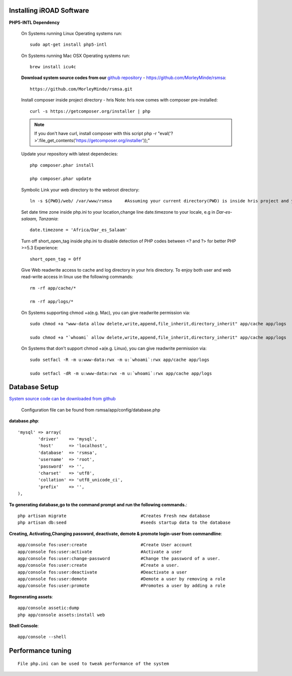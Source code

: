 .. installation:

.. index:: Installing iROAD Software

Installing iROAD Software
=========================

**PHP5-INTL Dependency**

    On Systems running Linux Operating systems run::

      sudo apt-get install php5-intl

    On Systems running Mac OSX Operating systems run::

      brew install icu4c

    **Download system source codes from our** `github repository <https://github.com/MorleyMinde/rsmsa>`_ - https://github.com/MorleyMinde/rsmsa::

        https://github.com/MorleyMinde/rsmsa.git
        
    Install composer inside project directory - hris Note: hris now comes with composer pre-installed::

        curl -s https://getcomposer.org/installer | php

    .. note:: 

       If you don't have curl, install composer with this script php -r "eval('?>'.file_get_contents('https://getcomposer.org/installer'));"

    Update your repository with latest dependecies::

        php composer.phar install

        php composer.phar update

    Symbolic Link your web directory to the webroot directory::

        ln -s ${PWD}/web/ /var/www/rsmsa     #Assuming your current directory(PWD) is inside hris project and your webroot is on /var/www/

    Set date time zone inside php.ini to your location,change line date.timezone to your locale, e.g in `Dar-es-salaam, Tanzania`::

        date.timezone = 'Africa/Dar_es_Salaam'

    Turn off short_open_tag inside php.ini to disable detection of PHP codes between <? and ?> for better PHP >=5.3 Experience::

        short_open_tag = Off

    Give Web readwrite access to cache and log directory in your hris directory. To enjoy both user and web read-write access in linux use the following commands::

        rm -rf app/cache/*

        rm -rf app/logs/*

    On Systems supporting chmod +a(e.g. Mac), you can give readwrite permission via::

        sudo chmod +a "www-data allow delete,write,append,file_inherit,directory_inherit" app/cache app/logs

        sudo chmod +a "`whoami` allow delete,write,append,file_inherit,directory_inherit" app/cache app/logs

    On Systems that don't support chmod +a(e.g. Linux), you can give readwrite permission via::

        sudo setfacl -R -m u:www-data:rwx -m u:`whoami`:rwx app/cache app/logs

        sudo setfacl -dR -m u:www-data:rwx -m u:`whoami`:rwx app/cache app/logs

.. index:: Database Setup

Database Setup
==============

`System source code can be downloaded from github <https://github.com/MorleyMinde/rsmsa>`_

    Configuration file can be found from rsmsa/app/config/database.php

**database.php**::

  		'mysql' => array(
			'driver'    => 'mysql',
			'host'      => 'localhost',
			'database'  => 'rsmsa',
			'username'  => 'root',
			'password'  => '',
			'charset'   => 'utf8',
			'collation' => 'utf8_unicode_ci',
			'prefix'    => '',
		),

**To generating database,go to the command prompt and run the  following commands.**::
    
	
        php artisan migrate                             #Creates Fresh new database
        php artisan db:seed                             #seeds startup data to the database

**Creating, Activating,Changing password, deactivate, demote & promote login-user from commandline**::

        app/console fos:user:create                     #Create User account
        app/console fos:user:activate                   #Activate a user
        app/console fos:user:change-password            #Change the password of a user.
        app/console fos:user:create                     #Create a user.
        app/console fos:user:deactivate                 #Deactivate a user
        app/console fos:user:demote                     #Demote a user by removing a role
        app/console fos:user:promote                    #Promotes a user by adding a role

**Regenerating assets**::

        app/console assetic:dump
        php app/console assets:install web

**Shell Console**::

        app/console --shell

.. index:: Performance tuning

Performance tuning
==================

::

        File php.ini can be used to tweak performance of the system 